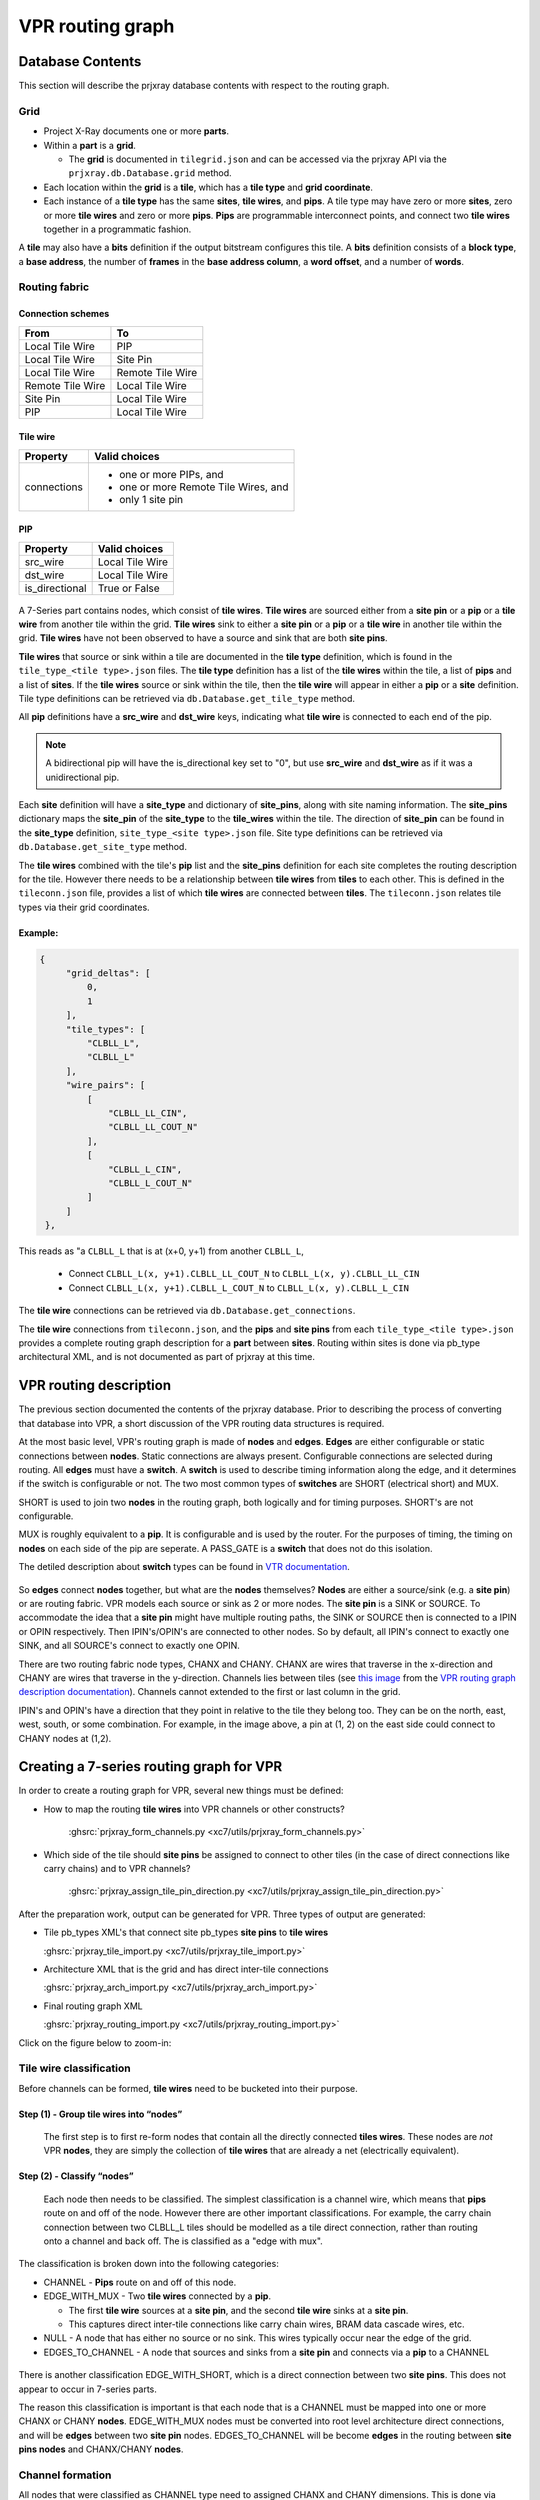 VPR routing graph
#################

Database Contents
=================

This section will describe the prjxray database contents with respect to the routing graph.

Grid
----

* Project X-Ray documents one or more **parts**.

* Within a **part** is a **grid**.

  * The **grid** is documented in ``tilegrid.json`` and can be accessed via the prjxray API via the
    ``prjxray.db.Database.grid`` method.

* Each location within the **grid** is a **tile**, which has a **tile type** and **grid coordinate**.

* Each instance of a **tile type** has the same **sites**, **tile wires**, and **pips**.
  A tile type may have zero or more **sites**, zero or more **tile wires** and zero or more **pips**.
  **Pips** are programmable interconnect points, and connect two **tile wires** together in a programmatic fashion.

A **tile** may also have a **bits** definition if the output bitstream configures this tile.
A **bits** definition consists of a **block type**, a **base address**, the number of **frames** in the **base address
column**, a **word offset**, and a number of **words**.

Routing fabric
--------------

Connection schemes
^^^^^^^^^^^^^^^^^^

+------------------+------------------+
| From             | To               |
+==================+==================+
| Local Tile Wire  | PIP              |
+------------------+------------------+
| Local Tile Wire  | Site Pin         |
+------------------+------------------+
| Local Tile Wire  | Remote Tile Wire |
+------------------+------------------+
| Remote Tile Wire | Local Tile Wire  |
+------------------+------------------+
| Site Pin         | Local Tile Wire  |
+------------------+------------------+
| PIP              | Local Tile Wire  |
+------------------+------------------+

Tile wire
^^^^^^^^^

+-----------------+-----------------------------------------------------------+
| Property        | Valid choices                                             |
+=================+===========================================================+
| connections     | - one or more PIPs, and                                   |
|                 | - one or more Remote Tile Wires, and                      |
|                 | - only 1 site pin                                         |
+-----------------+-----------------------------------------------------------+

PIP
^^^

+-----------------+-----------------------------------------------------------+
| Property        | Valid choices                                             |
+=================+===========================================================+
| src_wire        | Local Tile Wire                                           |
+-----------------+-----------------------------------------------------------+
| dst_wire        | Local Tile Wire                                           |
+-----------------+-----------------------------------------------------------+
| is_directional  | True or False                                             |
+-----------------+-----------------------------------------------------------+

.. figure:: ../../_static/images/prjxray/rrgraph-wire.svg

A 7-Series part contains nodes, which consist of **tile wires**.
**Tile wires** are sourced either from a **site pin** or a **pip** or a **tile wire** from another tile within the grid.
**Tile wires** sink to either a **site pin** or a **pip** or a **tile wire** in another tile within the grid.
**Tile wires** have not been observed to have a source and sink that are both **site pins**.

**Tile wires** that source or sink within a tile are documented in the **tile type** definition, which is found in the
``tile_type_<tile type>.json`` files.
The **tile type** definition has a list of the **tile wires** within the tile, a list of **pips** and a list of **sites**.
If the **tile wires** source or sink within the tile, then the **tile wire** will appear in either a **pip** or a
**site** definition.
Tile type definitions can be retrieved via ``db.Database.get_tile_type`` method.

All **pip** definitions have a **src_wire** and **dst_wire** keys, indicating what **tile wire** is connected to each
end of the pip.

.. note::
   A bidirectional pip will have the is_directional key set to "0", but use **src_wire** and **dst_wire** as if it was a
   unidirectional pip.

Each **site** definition will have a **site_type** and dictionary of **site_pins**, along with site naming information.
The **site_pins** dictionary maps the **site_pin** of the **site_type** to the **tile_wires** within the tile.
The direction of **site_pin** can be found in the **site_type** definition, ``site_type_<site type>.json`` file.
Site type definitions can be retrieved via ``db.Database.get_site_type`` method.

The **tile wires** combined with the tile's **pip** list and the **site_pins** definition for each site completes the
routing description for the tile.
However there needs to be a relationship between **tile wires** from **tiles** to each other.
This is defined in the ``tileconn.json`` file, provides a list of which **tile wires** are connected between **tiles**.
The ``tileconn.json`` relates tile types via their grid coordinates.

Example:
^^^^^^^^

.. code-block:: JSON

   {
        "grid_deltas": [
            0,
            1
        ],
        "tile_types": [
            "CLBLL_L",
            "CLBLL_L"
        ],
        "wire_pairs": [
            [
                "CLBLL_LL_CIN",
                "CLBLL_LL_COUT_N"
            ],
            [
                "CLBLL_L_CIN",
                "CLBLL_L_COUT_N"
            ]
        ]
    },


This reads as "a ``CLBLL_L`` that is at (x+0, y+1) from another ``CLBLL_L``,

   - Connect ``CLBLL_L(x, y+1).CLBLL_LL_COUT_N`` to ``CLBLL_L(x, y).CLBLL_LL_CIN``
   - Connect ``CLBLL_L(x, y+1).CLBLL_L_COUT_N`` to ``CLBLL_L(x, y).CLBLL_L_CIN``

The **tile wire** connections can be retrieved via ``db.Database.get_connections``.

The **tile wire** connections from ``tileconn.json``, and the **pips** and **site pins** from each
``tile_type_<tile type>.json`` provides a complete routing graph description for a **part** between **sites**.
Routing within sites is done via pb_type architectural XML, and is not documented as part of prjxray at this time.

VPR routing description
=======================

The previous section documented the contents of the prjxray database.
Prior to describing the process of converting that database into VPR, a short discussion of the VPR routing data
structures is required.

At the most basic level, VPR's routing graph is made of **nodes** and **edges**.
**Edges** are either configurable or static connections between **nodes**.
Static connections are always present.
Configurable connections are selected during routing.
All **edges** must have a **switch**.
A **switch** is used to describe timing information along the edge, and it determines if the switch is configurable or
not.
The two most common types of **switches** are SHORT (electrical short) and MUX.

SHORT is used to join two **nodes** in the routing graph, both logically and for timing purposes.
SHORT's are not configurable.

MUX is roughly equivalent to a **pip**.
It is configurable and is used by the router.
For the purposes of timing, the timing on **nodes** on each side of the pip are seperate.
A PASS_GATE is a **switch** that does not do this isolation.

The detiled description about **switch** types can be found in `VTR documentation <http://docs.verilogtorouting.org/en/latest/arch/reference/#arch-switches>`__.

.. figure:: ../../_static/images/prjxray/vpr-rrgraph-types.svg

So **edges** connect **nodes** together, but what are the **nodes** themselves?
**Nodes** are either a source/sink (e.g. a **site pin**) or are routing fabric.
VPR models each source or sink as 2 or more nodes.
The **site pin** is a SINK or SOURCE.
To accommodate the idea that a **site pin** might have multiple routing paths, the SINK or SOURCE then is connected to a
IPIN or OPIN respectively.
Then IPIN's/OPIN's are connected to other nodes.
So by default, all IPIN's connect to exactly one SINK, and all SOURCE's connect to exactly one OPIN.

There are two routing fabric node types, CHANX and CHANY.
CHANX are wires that traverse in the x-direction and CHANY are wires that traverse in the y-direction.
Channels lies between tiles (see `this image <http://docs.verilogtorouting.org/en/latest/_images/fpga_coordinate_system.png>`__
from the `VPR routing graph description documentation <http://docs.verilogtorouting.org/en/latest/vpr/file_formats/>`__).
Channels cannot extended to the first or last column in the grid.

IPIN's and OPIN's have a direction that they point in relative to the tile they belong too.
They can be on the north, east, west, south, or some combination.
For example, in the image above, a pin at (1, 2) on the east side could connect to CHANY nodes at (1,2).

Creating a 7-series routing graph for VPR
=========================================

In order to create a routing graph for VPR, several new things must be defined:

* How to map the routing **tile wires** into VPR channels or other constructs?

   :ghsrc:`prjxray_form_channels.py <xc7/utils/prjxray_form_channels.py>`

* Which side of the tile should **site pins** be assigned to connect to other tiles (in the case of direct connections
  like carry chains) and to VPR channels?

   :ghsrc:`prjxray_assign_tile_pin_direction.py <xc7/utils/prjxray_assign_tile_pin_direction.py>`

After the preparation work, output can be generated for VPR.
Three types of output are generated:

* Tile pb_types XML's that connect site pb_types **site pins** to **tile wires**

  :ghsrc:`prjxray_tile_import.py <xc7/utils/prjxray_tile_import.py>`

* Architecture XML that is the grid and has direct inter-tile connections

  :ghsrc:`prjxray_arch_import.py <xc7/utils/prjxray_arch_import.py>`

* Final routing graph XML

  :ghsrc:`prjxray_routing_import.py <xc7/utils/prjxray_routing_import.py>`

Click on the figure below to zoom-in:

.. thumbnail:: ../../_static/images/prjxray/import-flow.png

   This diagram shows the importing flow for Project X-Ray.

Tile wire classification
------------------------

Before channels can be formed, **tile wires** need to be bucketed into
their purpose.

Step (1) - Group tile wires into “nodes”
^^^^^^^^^^^^^^^^^^^^^^^^^^^^^^^^^^^^^^^^

   The first step is to first re-form nodes that contain all the directly connected **tiles wires**.
   These nodes are *not* VPR **nodes**, they are simply the collection of **tile wires** that are already a net
   (electrically equivalent).

Step (2) - Classify “nodes”
^^^^^^^^^^^^^^^^^^^^^^^^^^^

   Each node then needs to be classified.
   The simplest classification is a channel wire, which means that **pips** route on and off of the node.
   However there are other important classifications.
   For example, the carry chain connection between two CLBLL_L tiles should be modelled as a tile direct connection,
   rather than routing onto a channel and back off.
   The is classified as a "edge with mux".

The classification is broken down into the following categories:

* CHANNEL - **Pips** route on and off of this node.

* EDGE_WITH_MUX - Two **tile wires** connected by a **pip**.

  * The first **tile wire** sources at a **site pin**, and the second **tile wire** sinks at a **site pin**.

  * This captures direct inter-tile connections like carry chain wires, BRAM data cascade wires, etc.

* NULL - A node that has either no source or no sink.
  This wires typically occur near the edge of the grid.

* EDGES_TO_CHANNEL - A node that sources and sinks from a **site pin** and connects via a **pip** to a CHANNEL

.. figure:: ../../_static/images/prjxray/import-wire-class.svg

There is another classification EDGE_WITH_SHORT, which is a direct connection between two **site pins**.
This does not appear to occur in 7-series parts.

The reason this classification is important is that each node that is a CHANNEL must be mapped into one or more CHANX or
CHANY **nodes**.
EDGE_WITH_MUX nodes must be converted into root level architecture direct connections, and will be **edges** between two
**site pin** nodes.
EDGES_TO_CHANNEL will be become **edges** in the routing between **site pins nodes** and CHANX/CHANY **nodes**.

Channel formation
-----------------

All nodes that were classified as CHANNEL type need to assigned CHANX and CHANY dimensions.
This is done via :ghsrc:`make_tracks <utils/lib/rr_graph/tracks.py>`.
make_tracks takes a point bag containing all of the source and sink grid locations for a particular channel.
It returns straight lines such that all sources and sink grid locations can route on to or off of the channel.

Point Bag to CHANX / CHANY decomposition
^^^^^^^^^^^^^^^^^^^^^^^^^^^^^^^^^^^^^^^^

.. figure:: ../../_static/images/prjxray/vtr-rrgraph.png
   :width: 100%

.. note::
   Currently this logic does not optimize for the lowest required track count, instead aiming to be correct first.

Pin assignment
--------------

Because the pin directions are shared among tile types via the root pb_type that matches the tile, pin directions must
be assigned taking into account the wire type attached to each **site pin** within the tile.
For example, EDGE_WITH_MUX pins must be facing each other.
EDGES_TO_CHANNEL pins must face a direction that contains their channel, per the tracks defined during channel formation.

Once pins are assigned, during tile generation, the pin assignments are used to ensure that pins can be connected into
the routing graph as expected.

Tile pb_type and root architecture XML
--------------------------------------

The tile type pb_type XML files are emitted using the information from **tile type**, and the pin direction assignment.

The root architecture XML is emitted using the tile **grid**, the direct inter-tile connections from node classification.

Routing import
--------------

Routing import starts with the virtual routing graph from the architecture XML.
This routing graph will have correct **nodes** for IPIN, OPIN, SOURCE, and SINK types.
However the CHANX and CHANY **nodes**, and the **edges** to and from the CHANX and CHANY **nodes** will be incorrect.
So the first step is to copy the portions of the virtual routing graph that are correct (block types, grid definition,
**nodes** and **edges** belong to IPIN, OPIN, SOURCE, SINK).

Then channels are emitted to accommodate the tracks made during channel formation.
Each track in channel formation is a new **node** of type CHANX or CHANY.
If a node is a CHANNEL with multiple tracks, then a SHORT **edge** is emitted to connect the CHANX's and CHANY's
together, making VPR treat them as electrically common.

Each **pip** in the **grid** is then matched with **src** and **sink** **nodes**, if possible.
When **pips** are added to the routing graph, they also have FASM metadata to enable the **pip** in the bitstream.

.. note::

   As of 2020-03-26 - Not all pips will be emitted.
   The current reasons are:

   *  Don’t currently support PIPs which connect the same src and destinations with the same switch.

On the ROI and synthetic tiles
^^^^^^^^^^^^^^^^^^^^^^^^^^^^^^

To avoid requiring support for IOB and clock networks for initial bringup activities, an ROI harness is used.
The ROI harness brings some input/output signals to specific **tile wires** within the routing graph, including a clock
source.
During root architecture and routing import, synthetic tiles are generated that present the ROI harness sink or source,
and have either an IPAD or OPAD.
These tiles are purely synthetic, and are only used to describe the source or sink location within the routing graph to
VPR of the ROI harness signals.

Several modifications to the standard flow are required to support the ROI and synthetics.
First, **nodes** that contain **tile wires** are restricted to being either "input only" or "output only" depending on
whether the synthetic tile is a clock, in pad or out pad.
On "input only", all **pip** that would sink to that **node** are skipped.
On "output only", all **pip** that would source from that **node** are skipped.
Then a new synthetic **edge** is added connected a synthetic IPAD or OPAD tile to the relevant **node**.
VPR can then route to or from this **node** just as if it was a actually IPAD or OPAD.
